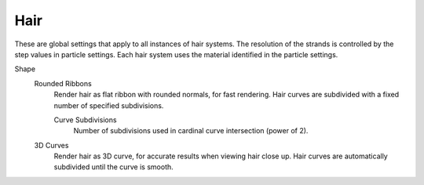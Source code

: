 
****
Hair
****

.. reference::

   :Panel:     :menuselection:`Render --> Hair`

These are global settings that apply to all instances of hair systems.
The resolution of the strands is controlled by the step values in particle settings.
Each hair system uses the material identified in the particle settings.

Shape
   Rounded Ribbons
      Render hair as flat ribbon with rounded normals, for fast rendering.
      Hair curves are subdivided with a fixed number of specified subdivisions.

      Curve Subdivisions
         Number of subdivisions used in cardinal curve intersection (power of 2).

   3D Curves
      Render hair as 3D curve, for accurate results when viewing hair close up.
      Hair curves are automatically subdivided until the curve is smooth.

